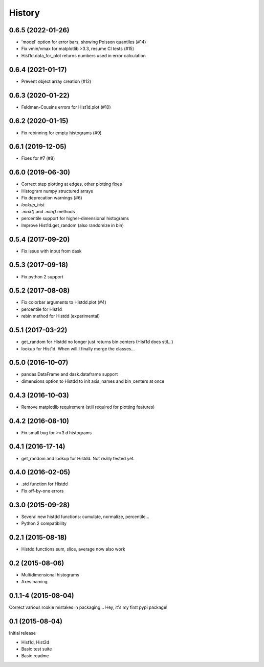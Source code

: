 .. :changelog:

History
-------

------------------
0.6.5 (2022-01-26)
------------------
* 'model' option for error bars, showing Poisson quantiles (#14)
* Fix vmin/vmax for matplotlib >3.3, resume CI tests (#15)
* Hist1d.data_for_plot returns numbers used in error calculation

------------------
0.6.4 (2021-01-17)
------------------
* Prevent object array creation (#12)

------------------
0.6.3 (2020-01-22)
------------------
* Feldman-Cousins errors for Hist1d.plot (#10)

------------------
0.6.2 (2020-01-15)
------------------
* Fix rebinning for empty histograms (#9)

------------------
0.6.1 (2019-12-05)
------------------
* Fixes for #7 (#8)

------------------
0.6.0 (2019-06-30)
------------------
* Correct step plotting at edges, other plotting fixes
* Histogram numpy structured arrays
* Fix deprecation warnings (#6)
* `lookup_hist`
* `.max()` and `.min()` methods
* percentile support for higher-dimensional histograms
* Improve Hist1d.get_random (also randomize in bin)

------------------
0.5.4 (2017-09-20)
------------------
* Fix issue with input from dask

------------------
0.5.3 (2017-09-18)
------------------
* Fix python 2 support

------------------
0.5.2 (2017-08-08)
------------------
* Fix colorbar arguments to Histdd.plot (#4)
* percentile for Hist1d
* rebin method for Histdd (experimental)

------------------
0.5.1 (2017-03-22)
------------------
* get_random for Histdd no longer just returns bin centers (Hist1d does stil...)
* lookup for Hist1d. When will I finally merge the classes...

------------------
0.5.0 (2016-10-07)
------------------
* pandas.DataFrame and dask.dataframe support
* dimensions option to Histdd to init axis_names and bin_centers at once

------------------
0.4.3 (2016-10-03)
------------------
* Remove matplotlib requirement (still required for plotting features)

------------------
0.4.2 (2016-08-10)
------------------
* Fix small bug for >=3 d histograms

------------------
0.4.1 (2016-17-14)
------------------
* get_random and lookup for Histdd. Not really tested yet.

------------------
0.4.0 (2016-02-05)
------------------
* .std function for Histdd
* Fix off-by-one errors

------------------
0.3.0 (2015-09-28)
------------------
* Several new histdd functions: cumulate, normalize, percentile...
* Python 2 compatibility

------------------
0.2.1 (2015-08-18)
------------------
* Histdd functions sum, slice, average now also work

----------------
0.2 (2015-08-06)
----------------
* Multidimensional histograms
* Axes naming

--------------------
0.1.1-4 (2015-08-04)
--------------------
Correct various rookie mistakes in packaging...
Hey, it's my first pypi package!

----------------
0.1 (2015-08-04)
----------------
Initial release

* Hist1d, Hist2d
* Basic test suite
* Basic readme
